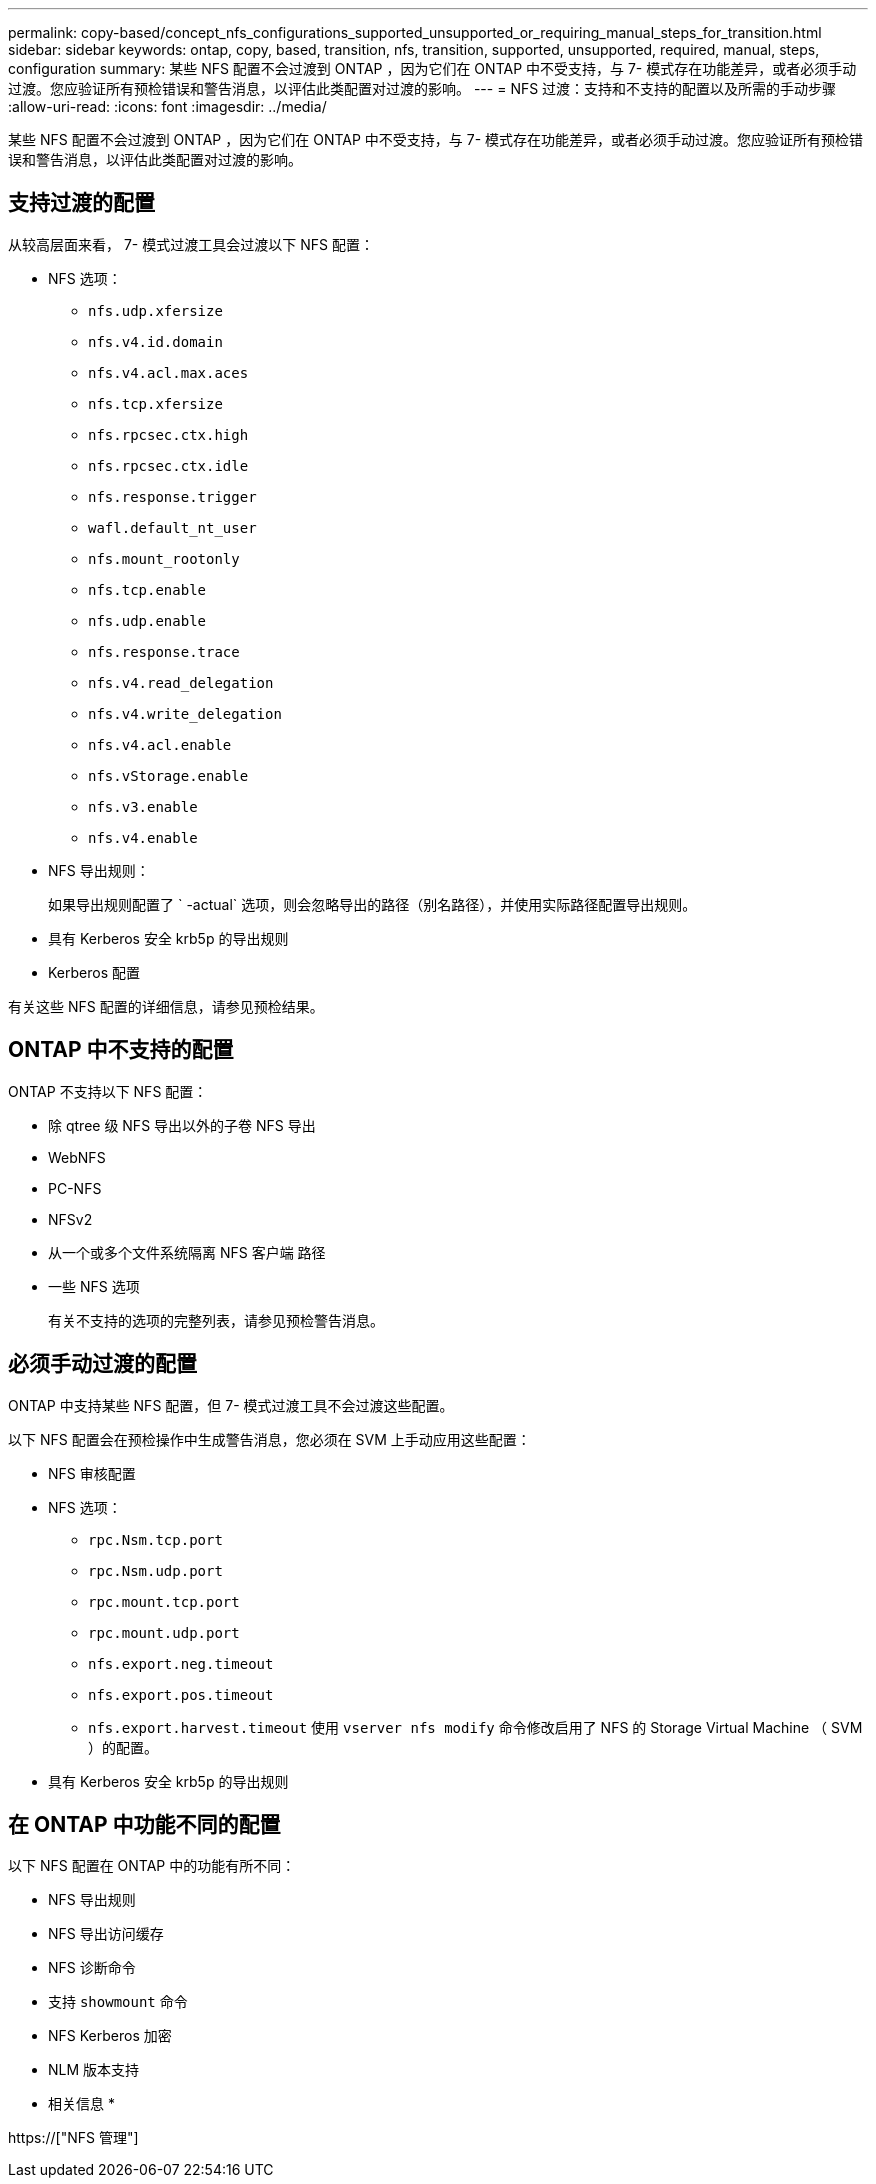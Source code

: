 ---
permalink: copy-based/concept_nfs_configurations_supported_unsupported_or_requiring_manual_steps_for_transition.html 
sidebar: sidebar 
keywords: ontap, copy, based, transition, nfs, transition, supported, unsupported, required, manual, steps, configuration 
summary: 某些 NFS 配置不会过渡到 ONTAP ，因为它们在 ONTAP 中不受支持，与 7- 模式存在功能差异，或者必须手动过渡。您应验证所有预检错误和警告消息，以评估此类配置对过渡的影响。 
---
= NFS 过渡：支持和不支持的配置以及所需的手动步骤
:allow-uri-read: 
:icons: font
:imagesdir: ../media/


[role="lead"]
某些 NFS 配置不会过渡到 ONTAP ，因为它们在 ONTAP 中不受支持，与 7- 模式存在功能差异，或者必须手动过渡。您应验证所有预检错误和警告消息，以评估此类配置对过渡的影响。



== 支持过渡的配置

从较高层面来看， 7- 模式过渡工具会过渡以下 NFS 配置：

* NFS 选项：
+
** `nfs.udp.xfersize`
** `nfs.v4.id.domain`
** `nfs.v4.acl.max.aces`
** `nfs.tcp.xfersize`
** `nfs.rpcsec.ctx.high`
** `nfs.rpcsec.ctx.idle`
** `nfs.response.trigger`
** `wafl.default_nt_user`
** `nfs.mount_rootonly`
** `nfs.tcp.enable`
** `nfs.udp.enable`
** `nfs.response.trace`
** `nfs.v4.read_delegation`
** `nfs.v4.write_delegation`
** `nfs.v4.acl.enable`
** `nfs.vStorage.enable`
** `nfs.v3.enable`
** `nfs.v4.enable`


* NFS 导出规则：
+
如果导出规则配置了 ` -actual` 选项，则会忽略导出的路径（别名路径），并使用实际路径配置导出规则。

* 具有 Kerberos 安全 krb5p 的导出规则
* Kerberos 配置


有关这些 NFS 配置的详细信息，请参见预检结果。



== ONTAP 中不支持的配置

ONTAP 不支持以下 NFS 配置：

* 除 qtree 级 NFS 导出以外的子卷 NFS 导出
* WebNFS
* PC-NFS
* NFSv2
* 从一个或多个文件系统隔离 NFS 客户端 路径
* 一些 NFS 选项
+
有关不支持的选项的完整列表，请参见预检警告消息。





== 必须手动过渡的配置

ONTAP 中支持某些 NFS 配置，但 7- 模式过渡工具不会过渡这些配置。

以下 NFS 配置会在预检操作中生成警告消息，您必须在 SVM 上手动应用这些配置：

* NFS 审核配置
* NFS 选项：
+
** `rpc.Nsm.tcp.port`
** `rpc.Nsm.udp.port`
** `rpc.mount.tcp.port`
** `rpc.mount.udp.port`
** `nfs.export.neg.timeout`
** `nfs.export.pos.timeout`
** `nfs.export.harvest.timeout` 使用 `vserver nfs modify` 命令修改启用了 NFS 的 Storage Virtual Machine （ SVM ）的配置。


* 具有 Kerberos 安全 krb5p 的导出规则




== 在 ONTAP 中功能不同的配置

以下 NFS 配置在 ONTAP 中的功能有所不同：

* NFS 导出规则
* NFS 导出访问缓存
* NFS 诊断命令
* 支持 `showmount` 命令
* NFS Kerberos 加密
* NLM 版本支持


* 相关信息 *

https://["NFS 管理"]
